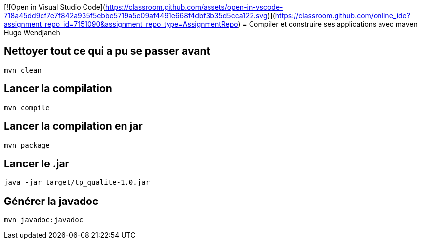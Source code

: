 [![Open in Visual Studio Code](https://classroom.github.com/assets/open-in-vscode-718a45dd9cf7e7f842a935f5ebbe5719a5e09af4491e668f4dbf3b35d5cca122.svg)](https://classroom.github.com/online_ide?assignment_repo_id=7151090&assignment_repo_type=AssignmentRepo)
= Compiler et construire ses applications avec maven
Hugo Wendjaneh

== Nettoyer tout ce qui a pu se passer avant
....
mvn clean
....

== Lancer la compilation
....
mvn compile
....

== Lancer la compilation en jar
....
mvn package
....

== Lancer le .jar
....
java -jar target/tp_qualite-1.0.jar
....

== Générer la javadoc
....
mvn javadoc:javadoc
....
